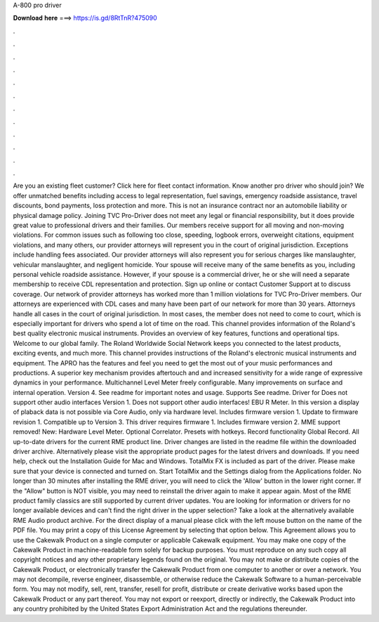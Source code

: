 A-800 pro driver

𝐃𝐨𝐰𝐧𝐥𝐨𝐚𝐝 𝐡𝐞𝐫𝐞 ===> https://is.gd/8RtTnR?475090

.

.

.

.

.

.

.

.

.

.

.

.

Are you an existing fleet customer? Click here for fleet contact information. Know another pro driver who should join? We offer unmatched benefits including access to legal representation, fuel savings, emergency roadside assistance, travel discounts, bond payments, loss protection and more. This is not an insurance contract nor an automobile liability or physical damage policy.
Joining TVC Pro-Driver does not meet any legal or financial responsibility, but it does provide great value to professional drivers and their families. Our members receive support for all moving and non-moving violations.
For common issues such as following too close, speeding, logbook errors, overweight citations, equipment violations, and many others, our provider attorneys will represent you in the court of original jurisdiction. Exceptions include handling fees associated. Our provider attorneys will also represent you for serious charges like manslaughter, vehicular manslaughter, and negligent homicide. Your spouse will receive many of the same benefits as you, including personal vehicle roadside assistance.
However, if your spouse is a commercial driver, he or she will need a separate membership to receive CDL representation and protection. Sign up online or contact Customer Support at to discuss coverage. Our network of provider attorneys has worked more than 1 million violations for TVC Pro-Driver members.
Our attorneys are experienced with CDL cases and many have been part of our network for more than 30 years. Attorneys handle all cases in the court of original jurisdiction. In most cases, the member does not need to come to court, which is especially important for drivers who spend a lot of time on the road. This channel provides information of the Roland's best quality electronic musical instruments.
Provides an overview of key features, functions and operational tips. Welcome to our global family. The Roland Worldwide Social Network keeps you connected to the latest products, exciting events, and much more.
This channel provides instructions of the Roland's electronic musical instruments and equipment. The APRO has the features and feel you need to get the most out of your music performances and productions. A superior key mechanism provides aftertouch and and increased sensitivity for a wide range of expressive dynamics in your performance.
Multichannel Level Meter freely configurable. Many improvements on surface and internal operation. Version 4. See readme for important notes and usage. Supports  See readme. Driver for  Does not support other audio interfaces Version 1. Does not support other audio interfaces! EBU R Meter. In this version a display of plaback data is not possible via Core Audio, only via hardware level. Includes firmware version 1. Update to firmware revision 1.
Compatible up to  Version 3. This driver requires firmware 1. Includes firmware version 2. MME support removed! New: Hardware Level Meter.
Optional Correlator. Presets with hotkeys. Record functionality Global Record. All up-to-date drivers for the current RME product line. Driver changes are listed in the readme file within the downloaded driver archive. Alternatively please visit the appropriate product pages for the latest drivers and downloads. If you need help, check out the Installation Guide for Mac and Windows. TotalMix FX is included as part of the driver. Please make sure that your device is connected and turned on.
Start TotalMix and the Settings dialog from the Applications folder. No longer than 30 minutes after installing the RME driver, you will need to click the 'Allow' button in the lower right corner. If the "Allow" button is NOT visible, you may need to reinstall the driver again to make it appear again. Most of the RME product family classics are still supported by current driver updates.
You are looking for information or drivers for no longer available devices and can't find the right driver in the upper selection?
Take a look at the alternatively available RME Audio product archive. For the direct display of a manual please click with the left mouse button on the name of the PDF file. You may print a copy of this License Agreement by selecting that option below.
This Agreement allows you to use the Cakewalk Product on a single computer or applicable Cakewalk equipment. You may make one copy of the Cakewalk Product in machine-readable form solely for backup purposes.
You must reproduce on any such copy all copyright notices and any other proprietary legends found on the original. You may not make or distribute copies of the Cakewalk Product, or electronically transfer the Cakewalk Product from one computer to another or over a network. You may not decompile, reverse engineer, disassemble, or otherwise reduce the Cakewalk Software to a human-perceivable form.
You may not modify, sell, rent, transfer, resell for profit, distribute or create derivative works based upon the Cakewalk Product or any part thereof. You may not export or reexport, directly or indirectly, the Cakewalk Product into any country prohibited by the United States Export Administration Act and the regulations thereunder.